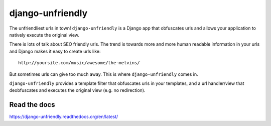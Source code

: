 django-unfriendly
=================

The unfriendliest urls in town! ``django-unfriendly`` is a Django app that obfuscates urls and allows your application to natively execute the original view.

.. image:: https://travis-ci.org/tomatohater/django-unfriendly.png?branch=master
    :target: https://travis-ci.org/tomatohater/django-unfriendly

.. image:: https://badge.fury.io/py/django-unfriendly.png
    :target: http://badge.fury.io/py/django-unfriendly


There is lots of talk about SEO friendly urls. The trend is towards more and more human readable information in your urls and Django makes it easy to create urls like::

    http://yoursite.com/music/awesome/the-melvins/

But sometimes urls can give too much away. This is where ``django-unfriendly`` comes in.

``django-unfriendly`` provides a template filter that obfuscates urls in your templates, and a url handler/view that deobfuscates and executes the original view (e.g. no redirection).


Read the docs
*************

https://django-unfriendly.readthedocs.org/en/latest/